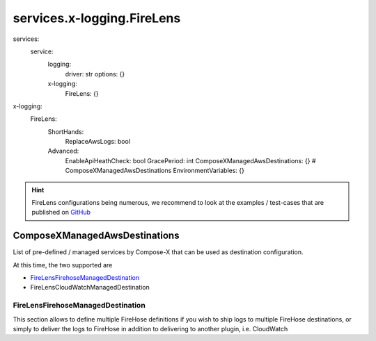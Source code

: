 
.. meta::
    :description: ECS Compose-X FireLens
    :keywords: AWS, ECS, FireLens, FluentBit

.. _x_logging_firelens_syntax_reference:

#############################################
services.x-logging.FireLens
#############################################

.. code-block:: yaml

services:
  service:
    logging:
      driver: str
      options: {}

    x-logging:
      FireLens: {}

.. code-block:: yaml

x-logging:
  FireLens:
    ShortHands:
      ReplaceAwsLogs: bool
    Advanced:
      EnableApiHeathCheck: bool
      GracePeriod: int
      ComposeXManagedAwsDestinations: {} # ComposeXManagedAwsDestinations
      EnvironmentVariables: {}

.. hint::

    FireLens configurations being numerous, we recommend to look at the examples / test-cases that are published
    on `GitHub <https://github.com/compose-x/compose-x-firelens-examples>`__


ComposeXManagedAwsDestinations
---------------------------------

List of pre-defined / managed services by Compose-X that can be used as destination configuration.

At this time, the two supported are

* `FireLensFirehoseManagedDestination`_
* FireLensCloudWatchManagedDestination


FireLensFirehoseManagedDestination
^^^^^^^^^^^^^^^^^^^^^^^^^^^^^^^^^^^^^

This section allows to define multiple FireHose definitions if you wish to ship logs to multiple FireHose destinations,
or simply to deliver the logs to FireHose in addition to delivering to another plugin, i.e. CloudWatch
